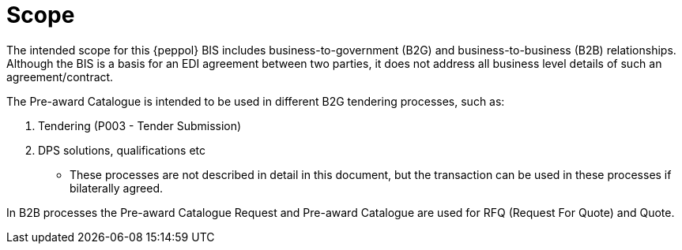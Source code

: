 [[scope]]
= Scope

The intended scope for this {peppol} BIS includes business-to-government (B2G) and business-to-business (B2B)
relationships. Although the BIS is a basis for an EDI agreement between two parties, it does not address all
business level details of such an agreement/contract.

The Pre-award Catalogue is intended to be used in different B2G tendering processes, such as:

. Tendering (P003 - Tender Submission)
. DPS solutions, qualifications etc
** These processes are not described in detail in this document, but the transaction can be used in these processes if bilaterally agreed.

In B2B processes the Pre-award Catalogue Request and Pre-award Catalogue are used for RFQ (Request For Quote) and Quote.
